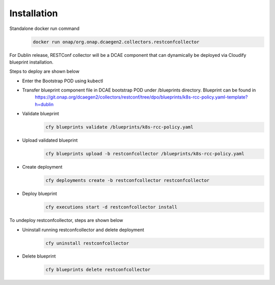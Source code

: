 Installation
============

Standalone  docker run command 
   .. code-block:: bash

	    docker run onap/org.onap.dcaegen2.collectors.restconfcollector

For Dublin release, RESTConf collector will be a DCAE component that can dynamically be deployed via Cloudify blueprint installation.


Steps to deploy are shown below

- Enter the Bootstrap POD using kubectl

- Transfer blueprint component file in DCAE bootstrap POD under /blueprints directory. Blueprint can be found in
     https://git.onap.org/dcaegen2/collectors/restconf/tree/dpo/blueprints/k8s-rcc-policy.yaml-template?h=dublin

- Validate blueprint
    .. code-block:: bash
        
        cfy blueprints validate /blueprints/k8s-rcc-policy.yaml
- Upload validated blueprint
    .. code-block:: bash
        

        cfy blueprints upload -b restconfcollector /blueprints/k8s-rcc-policy.yaml
- Create deployment
    .. code-block:: bash
        

        cfy deployments create -b restconfcollector restconfcollector
- Deploy blueprint
    .. code-block:: bash
        

        cfy executions start -d restconfcollector install

To undeploy restconfcollector, steps are shown below

- Uninstall running restconfcollector and delete deployment
    .. code-block:: bash
        

        cfy uninstall restconfcollector
- Delete blueprint
    .. code-block:: bash
        

        cfy blueprints delete restconfcollector
